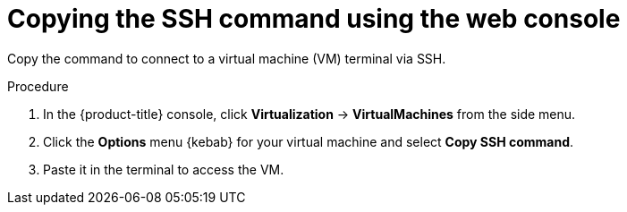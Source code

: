 // Module included in the following assemblies:
//
// * virt/virtual_machines/virt-accessing-vm-consoles.adoc

:_mod-docs-content-type: PROCEDURE
[id="virt-copying-the-ssh-command_{context}"]
= Copying the SSH command using the web console

Copy the command to connect to a virtual machine (VM) terminal via SSH.


.Procedure

. In the {product-title} console, click *Virtualization* -> *VirtualMachines* from the side menu.

. Click the *Options* menu {kebab} for your virtual machine and select *Copy SSH command*.

. Paste it in the terminal to access the VM.
